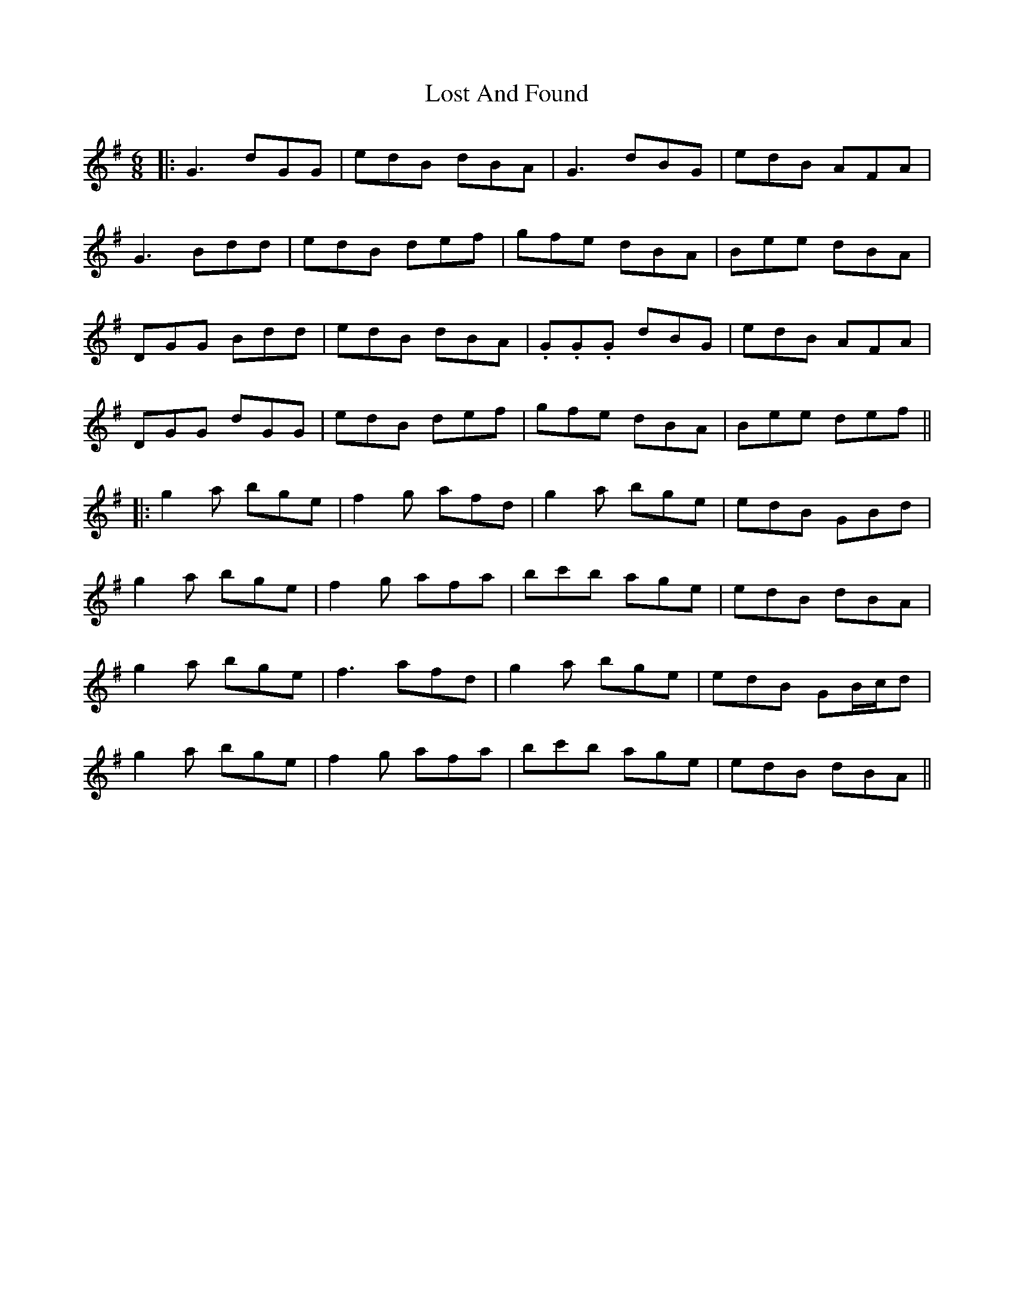 X: 4
T: Lost And Found
Z: JACKB
S: https://thesession.org/tunes/1160#setting25899
R: jig
M: 6/8
L: 1/8
K: Gmaj
|:G3 dGG|edB dBA|G3 dBG|edB AFA|
G3 Bdd|edB def|gfe dBA|Bee dBA|
DGG Bdd|edB dBA|.G.G.G dBG|edB AFA|
DGG dGG|edB def|gfe dBA|Bee def||
|:g2a bge|f2g afd|g2a bge|edB GBd|
g2a bge|f2g afa|bc'b age|edB dBA|
g2a bge|f3 afd|g2a bge|edB GB/c/d|
g2a bge|f2g afa|bc'b age|edB dBA||
